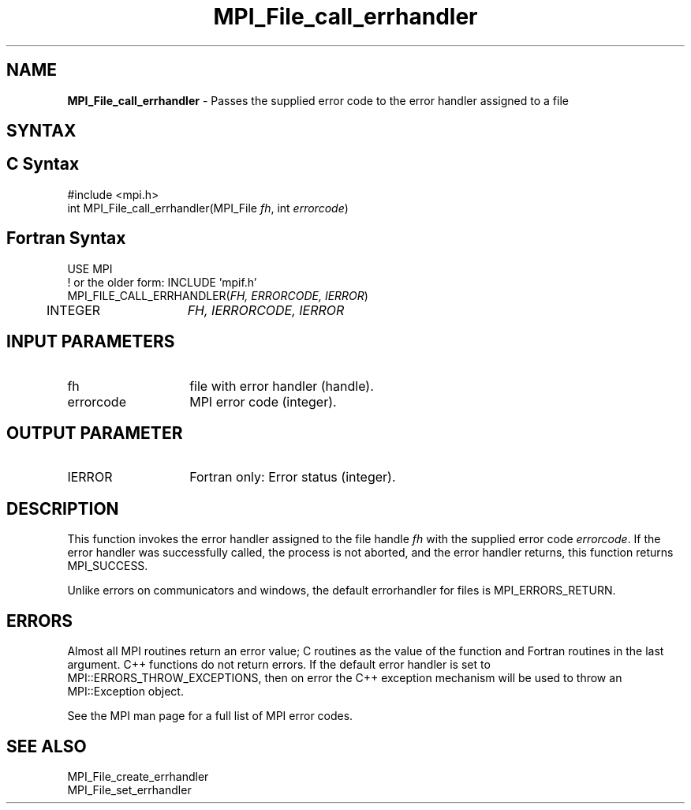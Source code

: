 .\" -*- nroff -*-
.\" Copyright 2010 Cisco Systems, Inc.  All rights reserved.
.\" Copyright 2006-2008 Sun Microsystems, Inc.
.\" Copyright (c) 1996 Thinking Machines Corporation
.\" $COPYRIGHT$
.TH MPI_File_call_errhandler 3 "Unreleased developer copy" "gitclone" "Open MPI"

.SH NAME
\fBMPI_File_call_errhandler\fP \- Passes the supplied error code to the
error handler assigned to a file

.SH SYNTAX
.ft R

.SH C Syntax
.nf
#include <mpi.h>
int MPI_File_call_errhandler(MPI_File \fIfh\fP, int \fIerrorcode\fP)

.fi
.SH Fortran Syntax
.nf
USE MPI
! or the older form: INCLUDE 'mpif.h'
MPI_FILE_CALL_ERRHANDLER(\fIFH, ERRORCODE, IERROR\fP)
	INTEGER	\fIFH, IERRORCODE, IERROR\fP

.fi
.SH INPUT PARAMETERS
.ft R
.TP 1.4i
fh
file with error handler (handle).
.ft R
.TP 1.4i
errorcode
MPI error code (integer).

.SH OUTPUT PARAMETER
.ft R
.TP 1.4i
IERROR
Fortran only: Error status (integer).

.SH DESCRIPTION
.ft R
This function invokes the error handler assigned to the file handle
\fIfh\fP with the supplied error code \fIerrorcode\fP. If the error
handler was successfully called, the process is not aborted, and the
error handler returns, this function returns MPI_SUCCESS.
.sp
Unlike errors on communicators and windows, the default errorhandler
for files is MPI_ERRORS_RETURN.

.SH ERRORS
.ft R
Almost all MPI routines return an error value; C routines as
the value of the function and Fortran routines in the last argument. C++
functions do not return errors. If the default error handler is set to
MPI::ERRORS_THROW_EXCEPTIONS, then on error the C++ exception mechanism
will be used to throw an MPI::Exception object.
.sp
See the MPI man page for a full list of MPI error codes.

.SH SEE ALSO
.ft R
.nf
MPI_File_create_errhandler
MPI_File_set_errhandler

